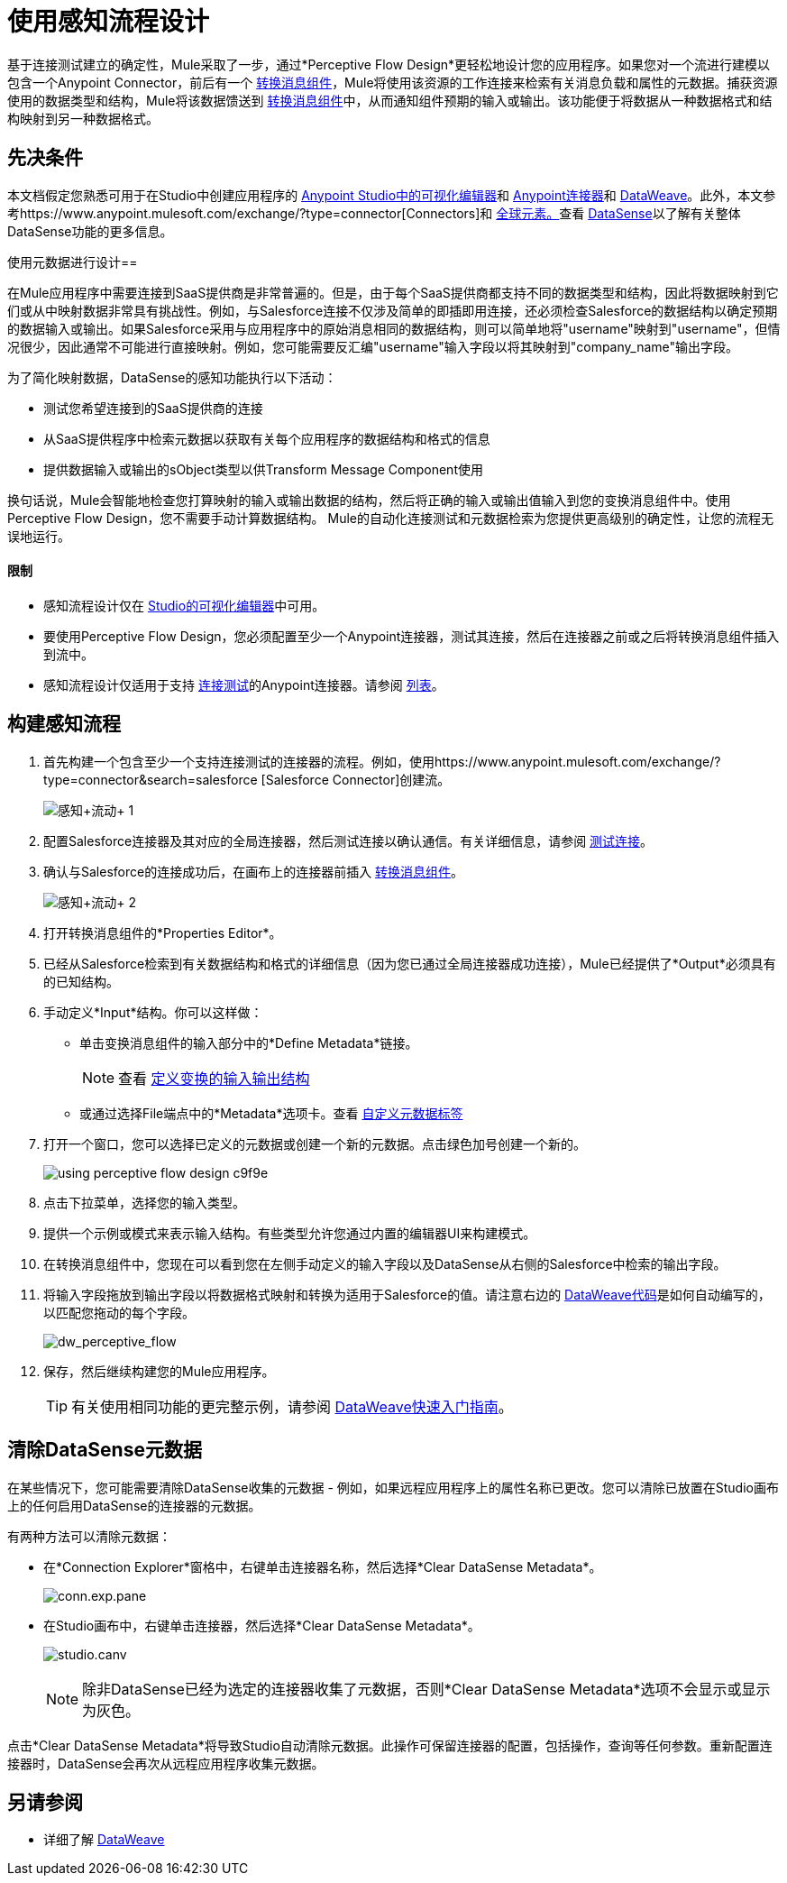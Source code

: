 = 使用感知流程设计
:keywords: datamapper


基于连接测试建立的确定性，Mule采取了一步，通过*Perceptive Flow Design*更轻松地设计您的应用程序。如果您对一个流进行建模以包含一个Anypoint Connector，前后有一个 link:/mule-user-guide/v/3.8/dataweave[转换消息组件]，Mule将使用该资源的工作连接来检索有关消息负载和属性的元数据。捕获资源使用的数据类型和结构，Mule将该数据馈送到 link:/mule-user-guide/v/3.8/dataweave[转换消息组件]中，从而通知组件预期的输入或输出。该功能便于将数据从一种数据格式和结构映射到另一种数据格式。

== 先决条件

本文档假定您熟悉可用于在Studio中创建应用程序的 link:/anypoint-studio/v/6.5/[Anypoint Studio中的可视化编辑器]和 link:/mule-user-guide/v/3.8/anypoint-connectors[Anypoint连接器]和 link:/mule-user-guide/v/3.8/dataweave[DataWeave]。此外，本文参考https://www.anypoint.mulesoft.com/exchange/?type=connector[Connectors]和 link:/mule-user-guide/v/3.8/global-elements[全球元素。]查看 link:/anypoint-studio/v/6.5/datasense[DataSense]以了解有关整体DataSense功能的更多信息。

使用元数据进行设计== 

在Mule应用程序中需要连接到SaaS提供商是非常普遍的。但是，由于每个SaaS提供商都支持不同的数据类型和结构，因此将数据映射到它们或从中映射数据非常具有挑战性。例如，与Salesforce连接不仅涉及简单的即插即用连接，还必须检查Salesforce的数据结构以确定预期的数据输入或输出。如果Salesforce采用与应用程序中的原始消息相同的数据结构，则可以简单地将"username"映射到"username"，但情况很少，因此通常不可能进行直接映射。例如，您可能需要反汇编"username"输入字段以将其映射到"company_name"输出字段。

为了简化映射数据，DataSense的感知功能执行以下活动：

* 测试您希望连接到的SaaS提供商的连接
* 从SaaS提供程序中检索元数据以获取有关每个应用程序的数据结构和格式的信息
* 提供数据输入或输出的sObject类型以供Transform Message Component使用

换句话说，Mule会智能地检查您打算映射的输入或输出数据的结构，然后将正确的输入或输出值输入到您的变换消息组件中。使用Perceptive Flow Design，您不需要手动计算数据结构。 Mule的自动化连接测试和元数据检索为您提供更高级别的确定性，让您的流程无误地运行。

==== 限制

* 感知流程设计仅在 link:/anypoint-studio/v/6.5/basic-studio-tutorial[Studio的可视化编辑器]中可用。
* 要使用Perceptive Flow Design，您必须配置至少一个Anypoint连接器，测试其连接，然后在连接器之前或之后将转换消息组件插入到流中。
* 感知流程设计仅适用于支持 link:/anypoint-studio/v/6.5/testing-connections[连接测试]的Anypoint连接器。请参阅 link:/anypoint-studio/v/6.5/datasense-enabled-connectors[列表]。

== 构建感知流程

. 首先构建一个包含至少一个支持连接测试的连接器的流程。例如，使用https://www.anypoint.mulesoft.com/exchange/?type=connector&search=salesforce [Salesforce Connector]创建流。
+
image:perceptive+flow+1.png[感知+流动+ 1]
+
. 配置Salesforce连接器及其对应的全局连接器，然后测试连接以确认通信。有关详细信息，请参阅 link:/anypoint-studio/v/6.5/testing-connections[测试连接]。
. 确认与Salesforce的连接成功后，在画布上的连接器前插入 link:/mule-user-guide/v/3.8/dataweave[转换消息组件]。
+
image:perceptive+flow+2.png[感知+流动+ 2]
+
. 打开转换消息组件的*Properties Editor*。
. 已经从Salesforce检索到有关数据结构和格式的详细信息（因为您已通过全局连接器成功连接），Mule已经提供了*Output*必须具有的已知结构。
. 手动定义*Input*结构。你可以这样做：
** 单击变换消息组件的输入部分中的*Define Metadata*链接。
+
[NOTE]
查看 link:/anypoint-studio/v/6.5/input-output-structure-transformation-studio-task[定义变换的输入输出结构]

** 或通过选择File端点中的*Metadata*选项卡。查看 link:/anypoint-studio/v/6.5/defining-metadata[自定义元数据标签]
. 打开一个窗口，您可以选择已定义的元数据或创建一个新的元数据。点击绿色加号创建一个新的。
+
image::using-perceptive-flow-design-c9f9e.png[]
. 点击下拉菜单，选择您的输入类型。
. 提供一个示例或模式来表示输入结构。有些类型允许您通过内置的编辑器UI来构建模式。
. 在转换消息组件中，您现在可以看到您在左侧手动定义的输入字段以及DataSense从右侧的Salesforce中检索的输出字段。
. 将输入字段拖放到输出字段以将数据格式映射和转换为适用于Salesforce的值。请注意右边的 link:/mule-user-guide/v/3.8/dataweave-language-introduction[DataWeave代码]是如何自动编写的，以匹配您拖动的每个字段。
+
image:dw_perceptive_flow.png[dw_perceptive_flow]
+
. 保存，然后继续构建您的Mule应用程序。
+
[TIP]
有关使用相同功能的更完整示例，请参阅 link:/mule-user-guide/v/3.8/dataweave-quickstart[DataWeave快速入门指南]。





== 清除DataSense元数据

在某些情况下，您可能需要清除DataSense收集的元数据 - 例如，如果远程应用程序上的属性名称已更改。您可以清除已放置在Studio画布上的任何启用DataSense的连接器的元数据。

有两种方法可以清除元数据：

* 在*Connection Explorer*窗格中，右键单击连接器名称，然后选择*Clear DataSense Metadata*。 +

+
image:conn.exp.pane.png[conn.exp.pane] +
+

* 在Studio画布中，右键单击连接器，然后选择*Clear DataSense Metadata*。 +

+
image:studio.canv.png[studio.canv]
+

[NOTE]
除非DataSense已经为选定的连接器收集了元数据，否则*Clear DataSense Metadata*选项不会显示或显示为灰色。

点击*Clear DataSense Metadata*将导致Studio自动清除元数据。此操作可保留连接器的配置，包括操作，查询等任何参数。重新配置连接器时，DataSense会再次从远程应用程序收集元数据。

== 另请参阅

* 详细了解 link:/mule-user-guide/v/3.8/dataweave[DataWeave]
